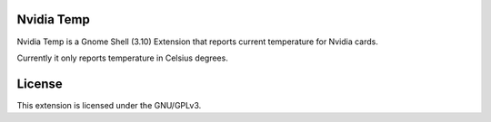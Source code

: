 Nvidia Temp
===========

Nvidia Temp is a Gnome Shell (3.10) Extension that reports current temperature
for Nvidia cards.

Currently it only reports temperature in Celsius degrees.

License
=======

This extension is licensed under the GNU/GPLv3.

